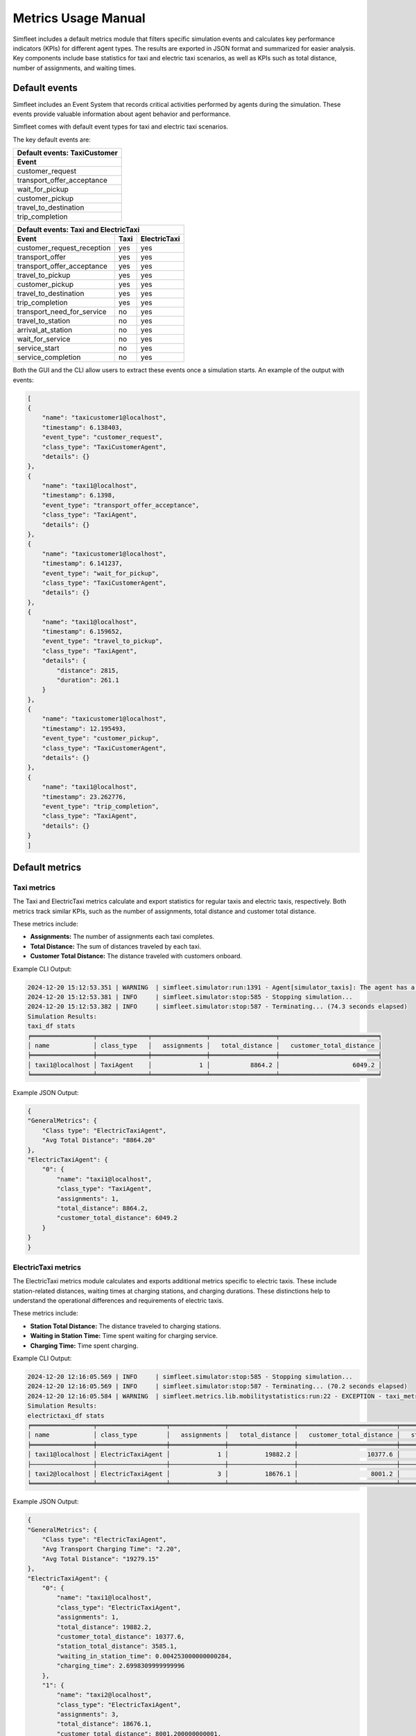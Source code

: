 ====================
Metrics Usage Manual
====================

Simfleet includes a default metrics module that filters specific simulation events and calculates key performance indicators (KPIs) for different agent types.
The results are exported in JSON format and summarized for easier analysis. Key components include base statistics for taxi and electric taxi scenarios,
as well as KPIs such as total distance, number of assignments, and waiting times.

Default events
==============

Simfleet includes an Event System that records critical activities performed by agents during the simulation. These events provide valuable information about agent
behavior and performance.

Simfleet comes with default event types for taxi and electric taxi scenarios.

The key default events are:

+-------------------------------+
|  Default events: TaxiCustomer |
+-------------------------------+
|  Event                        |
+===============================+
| customer_request              |
+-------------------------------+
| transport_offer_acceptance    |
+-------------------------------+
| wait_for_pickup               |
+-------------------------------+
| customer_pickup               |
+-------------------------------+
| travel_to_destination         |
+-------------------------------+
| trip_completion               |
+-------------------------------+

+----------------------------------------------------------+
|  Default events: Taxi and ElectricTaxi                   |
+----------------------------+----------+------------------+
|  Event                     |   Taxi   |   ElectricTaxi   |
+============================+==========+==================+
| customer_request_reception |   yes    |       yes        |
+----------------------------+----------+------------------+
| transport_offer            |   yes    |       yes        |
+----------------------------+----------+------------------+
| transport_offer_acceptance |   yes    |       yes        |
+----------------------------+----------+------------------+
| travel_to_pickup           |   yes    |       yes        |
+----------------------------+----------+------------------+
| customer_pickup            |   yes    |       yes        |
+----------------------------+----------+------------------+
| travel_to_destination      |   yes    |       yes        |
+----------------------------+----------+------------------+
| trip_completion            |   yes    |       yes        |
+----------------------------+----------+------------------+
| transport_need_for_service |   no     |       yes        |
+----------------------------+----------+------------------+
| travel_to_station          |   no     |       yes        |
+----------------------------+----------+------------------+
| arrival_at_station         |   no     |       yes        |
+----------------------------+----------+------------------+
| wait_for_service           |   no     |       yes        |
+----------------------------+----------+------------------+
| service_start              |   no     |       yes        |
+----------------------------+----------+------------------+
| service_completion         |   no     |       yes        |
+----------------------------+----------+------------------+

Both the GUI and the CLI allow users to extract these events once a simulation starts. An example of the output with events:

.. code-block:: json

    [
    {
        "name": "taxicustomer1@localhost",
        "timestamp": 6.138403,
        "event_type": "customer_request",
        "class_type": "TaxiCustomerAgent",
        "details": {}
    },
    {
        "name": "taxi1@localhost",
        "timestamp": 6.1398,
        "event_type": "transport_offer_acceptance",
        "class_type": "TaxiAgent",
        "details": {}
    },
    {
        "name": "taxicustomer1@localhost",
        "timestamp": 6.141237,
        "event_type": "wait_for_pickup",
        "class_type": "TaxiCustomerAgent",
        "details": {}
    },
    {
        "name": "taxi1@localhost",
        "timestamp": 6.159652,
        "event_type": "travel_to_pickup",
        "class_type": "TaxiAgent",
        "details": {
            "distance": 2815,
            "duration": 261.1
        }
    },
    {
        "name": "taxicustomer1@localhost",
        "timestamp": 12.195493,
        "event_type": "customer_pickup",
        "class_type": "TaxiCustomerAgent",
        "details": {}
    },
    {
        "name": "taxi1@localhost",
        "timestamp": 23.262776,
        "event_type": "trip_completion",
        "class_type": "TaxiAgent",
        "details": {}
    }
    ]

Default metrics
===============

Taxi metrics
------------

The Taxi and ElectricTaxi metrics calculate and export statistics for regular taxis and electric taxis, respectively. Both metrics track similar KPIs,
such as the number of assignments, total distance and customer total distance.

These metrics include:

* **Assignments:** The number of assignments each taxi completes.

* **Total Distance:** The sum of distances traveled by each taxi.

* **Customer Total Distance:** The distance traveled with customers onboard.

Example CLI Output:

.. code-block:: json:

    2024-12-20 15:12:53.351 | WARNING  | simfleet.simulator:run:1391 - Agent[simulator_taxis]: The agent has a mailbox size of (0)
    2024-12-20 15:12:53.381 | INFO     | simfleet.simulator:stop:585 - Stopping simulation...
    2024-12-20 15:12:53.382 | INFO     | simfleet.simulator:stop:587 - Terminating... (74.3 seconds elapsed)
    Simulation Results:
    taxi_df stats
    ╒═════════════════╤══════════════╤═══════════════╤══════════════════╤═══════════════════════════╕
    │ name            │ class_type   │   assignments │   total_distance │   customer_total_distance │
    ╞═════════════════╪══════════════╪═══════════════╪══════════════════╪═══════════════════════════╡
    │ taxi1@localhost │ TaxiAgent    │             1 │           8864.2 │                    6049.2 │
    ╘═════════════════╧══════════════╧═══════════════╧══════════════════╧═══════════════════════════╛


Example JSON Output:

.. code-block:: json

    {
    "GeneralMetrics": {
        "Class type": "ElectricTaxiAgent",
        "Avg Total Distance": "8864.20"
    },
    "ElectricTaxiAgent": {
        "0": {
            "name": "taxi1@localhost",
            "class_type": "TaxiAgent",
            "assignments": 1,
            "total_distance": 8864.2,
            "customer_total_distance": 6049.2
        }
    }
    }


ElectricTaxi metrics
--------------------

The ElectricTaxi metrics module calculates and exports additional metrics specific to electric taxis. These include station-related distances, waiting times at charging stations,
and charging durations. These distinctions help to understand the operational differences and requirements of electric taxis.

These metrics include:

* **Station Total Distance:** The distance traveled to charging stations.

* **Waiting in Station Time:** Time spent waiting for charging service.

* **Charging Time:** Time spent charging.

Example CLI Output:

.. code-block:: console

    2024-12-20 12:16:05.569 | INFO     | simfleet.simulator:stop:585 - Stopping simulation...
    2024-12-20 12:16:05.569 | INFO     | simfleet.simulator:stop:587 - Terminating... (70.2 seconds elapsed)
    2024-12-20 12:16:05.584 | WARNING  | simfleet.metrics.lib.mobilitystatistics:run:22 - EXCEPTION - taxi_metrics hasn't events: 'event_type'
    Simulation Results:
    electrictaxi_df stats
    ╒═════════════════╤═══════════════════╤═══════════════╤══════════════════╤═══════════════════════════╤══════════════════════════╤═══════════════════════════╤═════════════════╕
    │ name            │ class_type        │   assignments │   total_distance │   customer_total_distance │   station_total_distance │   waiting_in_station_time │   charging_time │
    ╞═════════════════╪═══════════════════╪═══════════════╪══════════════════╪═══════════════════════════╪══════════════════════════╪═══════════════════════════╪═════════════════╡
    │ taxi1@localhost │ ElectricTaxiAgent │             1 │          19882.2 │                   10377.6 │                   3585.1 │                  0.004253 │         2.69983 │
    ├─────────────────┼───────────────────┼───────────────┼──────────────────┼───────────────────────────┼──────────────────────────┼───────────────────────────┼─────────────────┤
    │ taxi2@localhost │ ElectricTaxiAgent │             3 │          18676.1 │                    8001.2 │                   2715   │                  0.004592 │         1.69966 │
    ╘═════════════════╧═══════════════════╧═══════════════╧══════════════════╧═══════════════════════════╧══════════════════════════╧═══════════════════════════╧═════════════════╛


Example JSON Output:

.. code-block:: json

    {
    "GeneralMetrics": {
        "Class type": "ElectricTaxiAgent",
        "Avg Transport Charging Time": "2.20",
        "Avg Total Distance": "19279.15"
    },
    "ElectricTaxiAgent": {
        "0": {
            "name": "taxi1@localhost",
            "class_type": "ElectricTaxiAgent",
            "assignments": 1,
            "total_distance": 19882.2,
            "customer_total_distance": 10377.6,
            "station_total_distance": 3585.1,
            "waiting_in_station_time": 0.004253000000000284,
            "charging_time": 2.6998309999999996
        },
        "1": {
            "name": "taxi2@localhost",
            "class_type": "ElectricTaxiAgent",
            "assignments": 3,
            "total_distance": 18676.1,
            "customer_total_distance": 8001.200000000001,
            "station_total_distance": 2715.0,
            "waiting_in_station_time": 0.004592000000002372,
            "charging_time": 1.699659999999998
        }
    }
    }


TaxiCustomer metrics
--------------------

The TaxiCustomer metrics calculate and export statistics for taxi customers.

These metrics include:

* **Waiting Time:** The time between requesting a taxi and being picked up.

* **Total Trip Time:** The time from requesting a taxi to arriving at the destination.

Example CLI Output:

.. code-block:: console

    taxicustomer_df stats
    ╒═════════════════════╤═══════════════════╤════════════════╤══════════════╕
    │ name                │ class_type        │   waiting_time │   total_time │
    ╞═════════════════════╪═══════════════════╪════════════════╪══════════════╡
    │ customer1@localhost │ TaxiCustomerAgent │       22.01    │     41.0558  │
    ├─────────────────────┼───────────────────┼────────────────┼──────────────┤
    │ customer2@localhost │ TaxiCustomerAgent │        4.12708 │      7.17027 │
    ├─────────────────────┼───────────────────┼────────────────┼──────────────┤
    │ customer3@localhost │ TaxiCustomerAgent │       20.0522  │     26.0952  │
    ├─────────────────────┼───────────────────┼────────────────┼──────────────┤
    │ customer4@localhost │ TaxiCustomerAgent │       38.0459  │     44.0929  │
    ╘═════════════════════╧═══════════════════╧════════════════╧══════════════╛

Example JSON Output:

.. code-block:: json

    {
    "GeneralMetrics": {
        "Class type": "TaxiCustomerAgent",
        "Avg Waiting Time": "21.06",
        "Avg Total Time": "29.60"
    },
    "TaxiCustomerAgent": {
        "0": {
            "name": "customer1@localhost",
            "class_type": "TaxiCustomerAgent",
            "waiting_time": 22.010048,
            "total_time": 41.055828
        },
        "1": {
            "name": "customer2@localhost",
            "class_type": "TaxiCustomerAgent",
            "waiting_time": 4.1270750000000005,
            "total_time": 7.170272
        },
        "2": {
            "name": "customer3@localhost",
            "class_type": "TaxiCustomerAgent",
            "waiting_time": 20.052232,
            "total_time": 26.095173
        },
        "3": {
            "name": "customer4@localhost",
            "class_type": "TaxiCustomerAgent",
            "waiting_time": 38.045898,
            "total_time": 44.092919
        }
    }
    }
